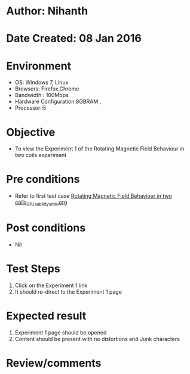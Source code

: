 * Author: Nihanth
* Date Created: 08 Jan 2016
* Environment
  - OS: Windows 7, Linux
  - Browsers: Firefox,Chrome
  - Bandwidth : 100Mbps
  - Hardware Configuration:8GBRAM , 
  - Processor:i5

* Objective
  - To view the Experiment 1 of the Rotating Magnetic Field Behaviour in two coils experiment

* Pre conditions
  - Refer to first test case [[https://github.com/Virtual-Labs/virtual-electrical-machine-iitg/blob/master/test-cases/integration_test-cases/Rotating Magnetic Field Behaviour in two coils/Rotating Magnetic Field Behaviour in two coils_01_Usability_smk.org][Rotating Magnetic Field Behaviour in two coils_01_Usability_smk.org]]

* Post conditions
  - Nil
* Test Steps
  1. Click on the Experiment 1 link 
  2. It should re-direct to the Experiment 1 page

* Expected result
  1. Experiment 1 page should be opened
  2. Content should be present with no distortions and Junk characters

* Review/comments



